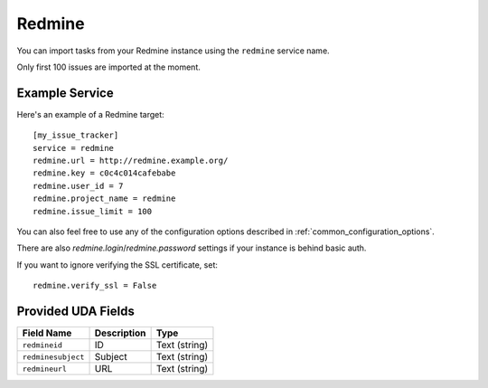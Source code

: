 Redmine
=======

You can import tasks from your Redmine instance using
the ``redmine`` service name.

Only first 100 issues are imported at the moment.

Example Service
---------------

Here's an example of a Redmine target::

    [my_issue_tracker]
    service = redmine
    redmine.url = http://redmine.example.org/
    redmine.key = c0c4c014cafebabe
    redmine.user_id = 7
    redmine.project_name = redmine
    redmine.issue_limit = 100

You can also feel free to use any of the configuration options described in
:ref:`common_configuration_options`.

There are also `redmine.login`/`redmine.password` settings if your
instance is behind basic auth.

If you want to ignore verifying the SSL certificate, set::

    redmine.verify_ssl = False

Provided UDA Fields
-------------------

+--------------------+--------------------+--------------------+
| Field Name         | Description        | Type               |
+====================+====================+====================+
| ``redmineid``      | ID                 | Text (string)      |
+--------------------+--------------------+--------------------+
| ``redminesubject`` | Subject            | Text (string)      |
+--------------------+--------------------+--------------------+
| ``redmineurl``     | URL                | Text (string)      |
+--------------------+--------------------+--------------------+
